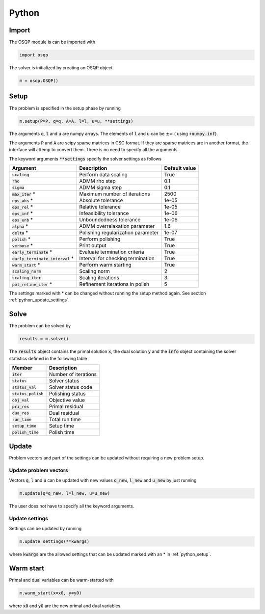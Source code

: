 Python
======

Import
------
The OSQP module is can be imported with

.. code:: python

    import osqp

The solver is initialized by creating an OSQP object

.. code:: python

    m = osqp.OSQP()


.. _python_setup:

Setup
-----
The problem is specified in the setup phase by running

.. code:: python

    m.setup(P=P, q=q, A=A, l=l, u=u, **settings)


The arguments :code:`q`, :code:`l` and :code:`u` are numpy arrays. The elements of :code:`l` and :code:`u` can be :math:`\pm \infty` ( using :code:`+numpy.inf`).

The arguments :code:`P` and :code:`A` are scipy sparse matrices in CSC format. If they are sparse matrices are in another format, the interface will attemp to convert them. There is no need to specify all the arguments.


The keyword arguments :code:`**settings` specify the solver settings as follows


+------------------------------------+-------------------------------------+----------------+
| Argument                           | Description                         | Default value  |
+====================================+=====================================+================+
| :code:`scaling`                    | Perform data scaling                |   True         |
+------------------------------------+-------------------------------------+----------------+
| :code:`rho`                        | ADMM rho step                       |   0.1          |
+------------------------------------+-------------------------------------+----------------+
| :code:`sigma`                      | ADMM sigma step                     |   0.1          |
+------------------------------------+-------------------------------------+----------------+
| :code:`max_iter` *                 | Maximum number of iterations        |   2500         |
+------------------------------------+-------------------------------------+----------------+
| :code:`eps_abs`  *                 | Absolute tolerance                  |   1e-05        |
+------------------------------------+-------------------------------------+----------------+
| :code:`eps_rel`  *                 | Relative tolerance                  |   1e-05        |
+------------------------------------+-------------------------------------+----------------+
| :code:`eps_inf`  *                 | Infeasibility tolerance             |   1e-06        |
+------------------------------------+-------------------------------------+----------------+
| :code:`eps_unb`  *                 | Unboundedness tolerance             |   1e-06        |
+------------------------------------+-------------------------------------+----------------+
| :code:`alpha`    *                 | ADMM overrelaxation parameter       |   1.6          |
+------------------------------------+-------------------------------------+----------------+
| :code:`delta`    *                 | Polishing regularization parameter  |   1e-07        |
+------------------------------------+-------------------------------------+----------------+
| :code:`polish` *                   | Perform polishing                   |   True         |
+------------------------------------+-------------------------------------+----------------+
| :code:`verbose`  *                 | Print output                        |   True         |
+------------------------------------+-------------------------------------+----------------+
| :code:`early_terminate` *          | Evaluate termination criteria       |   True         |
+------------------------------------+-------------------------------------+----------------+
| :code:`early_terminate_interval` * | Interval for checking termination   |   True         |
+------------------------------------+-------------------------------------+----------------+
| :code:`warm_start` *               | Perform warm starting               |   True         |
+------------------------------------+-------------------------------------+----------------+
| :code:`scaling_norm`               | Scaling norm                        |   2            |
+------------------------------------+-------------------------------------+----------------+
| :code:`scaling_iter`               | Scaling iterations                  |   3            |
+------------------------------------+-------------------------------------+----------------+
| :code:`pol_refine_iter` *          | Refinement iterations in polish     |   5            |
+------------------------------------+-------------------------------------+----------------+

The settings marked with * can be changed without running the setup method again. See section :ref:`python_update_settings`.

Solve
-----

The problem can be solved by

.. code:: python

   results = m.solve()


The :code:`results` object contains the primal solution :code:`x`, the dual solution :code:`y` and the :code:`info` object containing the solver statistics defined in the following table


+-----------------------+----------------------+
| Member                | Description          |
+=======================+======================+
| :code:`iter`          | Number of iterations |
+-----------------------+----------------------+
| :code:`status`        | Solver status        |
+-----------------------+----------------------+
| :code:`status_val`    | Solver status code   |
+-----------------------+----------------------+
| :code:`status_polish` | Polishing status     |
+-----------------------+----------------------+
| :code:`obj_val`       | Objective value      |
+-----------------------+----------------------+
| :code:`pri_res`       | Primal residual      |
+-----------------------+----------------------+
| :code:`dua_res`       | Dual residual        |
+-----------------------+----------------------+
| :code:`run_time`      | Total run time       |
+-----------------------+----------------------+
| :code:`setup_time`    | Setup time           |
+-----------------------+----------------------+
| :code:`polish_time`   | Polish time          |
+-----------------------+----------------------+





Update
------
Problem vectors and part of the settings can be updated without requiring a new problem setup.

Update problem vectors
^^^^^^^^^^^^^^^^^^^^^^
Vectors :code:`q`, :code:`l` and :code:`u` can be updated with new values :code:`q_new`, :code:`l_new` and :code:`u_new` by just running

.. code:: python

    m.update(q=q_new, l=l_new, u=u_new)


The user does not have to specify all the keyword arguments.


.. _python_update_settings:

Update settings
^^^^^^^^^^^^^^^

Settings can be updated by running

.. code:: python

    m.update_settings(**kwargs)


where :code:`kwargs` are the allowed settings that can be updated marked with an * in :ref:`python_setup`.


Warm start
----------

Primal and dual variables can be warm-started with

.. code:: python

    m.warm_start(x=x0, y=y0)


where :code:`x0` and :code:`y0` are the new primal and dual variables.

